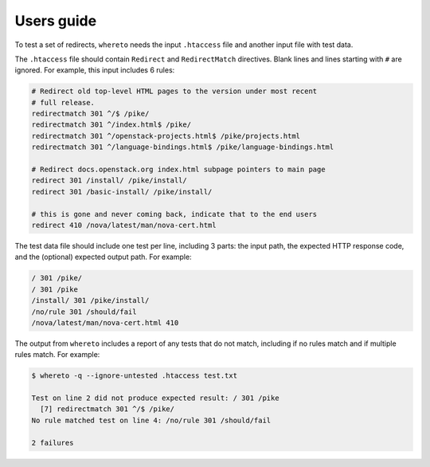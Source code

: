 ===========
Users guide
===========

To test a set of redirects, ``whereto`` needs the input ``.htaccess``
file and another input file with test data.

The ``.htaccess`` file should contain ``Redirect`` and
``RedirectMatch`` directives. Blank lines and lines starting with
``#`` are ignored. For example, this input includes 6 rules:

.. code-block:: text

   # Redirect old top-level HTML pages to the version under most recent
   # full release.
   redirectmatch 301 ^/$ /pike/
   redirectmatch 301 ^/index.html$ /pike/
   redirectmatch 301 ^/openstack-projects.html$ /pike/projects.html
   redirectmatch 301 ^/language-bindings.html$ /pike/language-bindings.html

   # Redirect docs.openstack.org index.html subpage pointers to main page
   redirect 301 /install/ /pike/install/
   redirect 301 /basic-install/ /pike/install/

   # this is gone and never coming back, indicate that to the end users
   redirect 410 /nova/latest/man/nova-cert.html

The test data file should include one test per line, including 3
parts: the input path, the expected HTTP response code, and the
(optional) expected output path. For example:

.. code-block:: text

   / 301 /pike/
   / 301 /pike
   /install/ 301 /pike/install/
   /no/rule 301 /should/fail
   /nova/latest/man/nova-cert.html 410

The output from ``whereto`` includes a report of any tests that do not
match, including if no rules match and if multiple rules match. For
example:

.. code-block:: console

   $ whereto -q --ignore-untested .htaccess test.txt

   Test on line 2 did not produce expected result: / 301 /pike
     [7] redirectmatch 301 ^/$ /pike/
   No rule matched test on line 4: /no/rule 301 /should/fail

   2 failures

